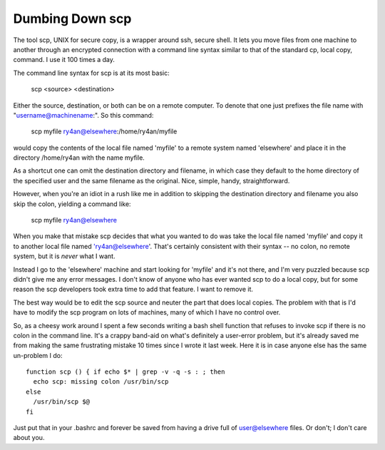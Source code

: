 
Dumbing Down scp
----------------

The tool scp, UNIX for secure copy, is a wrapper around ssh, secure shell.  It lets you move files from one machine to another through an encrypted connection with a command line syntax similar to that of the standard cp, local copy, command.  I use it 100 times a day.

The command line syntax for scp is at its most basic:

  scp <source> <destination>

Either the source, destination, or both can be on a remote computer.  To denote that one just prefixes the file name with "username@machinename:".  So this command:

  scp myfile ry4an@elsewhere:/home/ry4an/myfile

would copy the contents of the local file named 'myfile' to a remote system named 'elsewhere' and place it in the directory /home/ry4an with the name myfile.

As a shortcut one can omit the destination directory and filename, in which case they default to the home directory of the specified user and the same filename as the original.  Nice, simple, handy, straightforward.

However, when you're an idiot in a rush like me in addition to skipping the destination directory and filename you also skip the colon, yielding a command like:

  scp myfile ry4an@elsewhere

When you make that mistake scp decides that what you wanted to do was take the local file named 'myfile' and copy it to another local file named 'ry4an@elsewhere'.  That's certainly consistent with their syntax -- no colon, no remote system, but it is *never* what I want.

Instead I go to the 'elsewhere' machine and start looking for 'myfile' and it's not there, and I'm very puzzled because scp didn't give me any error messages.  I don't know of anyone who has ever wanted scp to do a local copy, but for some reason the scp developers took extra time to add that feature.  I want to remove it.

The best way would be to edit the scp source and neuter the part that does local copies.  The problem with that is I'd have to modify the scp program on lots of machines, many of which I have no control over.

So, as a cheesy work around I spent a few seconds writing a bash shell function that refuses to invoke scp if there is no colon in the command line.  It's a crappy band-aid on what's definitely a user-error problem, but it's already saved me from making the same frustrating mistake 10 times since I wrote it last week.  Here it is in case anyone else has the same un-problem I do::

  function scp () { if echo $* | grep -v -q -s : ; then
    echo scp: missing colon /usr/bin/scp
  else
    /usr/bin/scp $@
  fi

Just put that in your .bashrc and forever be saved from having a drive full of user@elsewhere files.  Or don't; I don't care about you.









.. date: 1085634000
.. tags: ideas-built,software
